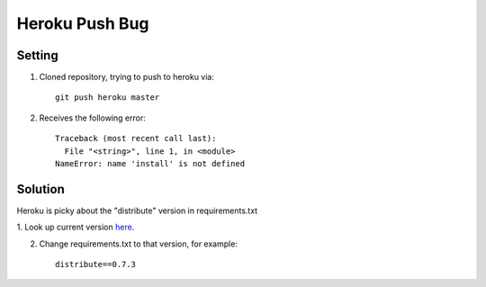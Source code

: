 Heroku Push Bug
===============

Setting
-------

1. Cloned repository, trying to push to heroku via::

    git push heroku master

2. Receives the following error::

    Traceback (most recent call last):
      File "<string>", line 1, in <module>
    NameError: name 'install' is not defined

Solution
--------

Heroku is picky about the "distribute" version in requirements.txt

1. Look up current version `here
<https://pypi.python.org/pypi/distribute>`_.

2. Change requirements.txt to that version, for example::

    distribute==0.7.3


